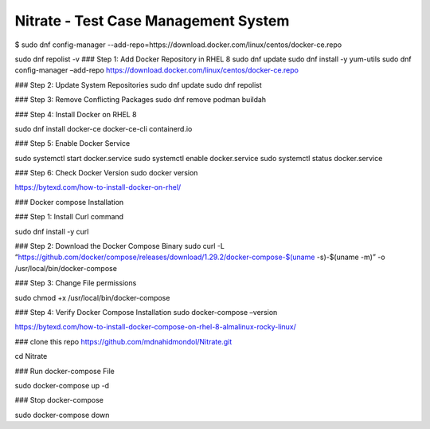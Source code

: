 Nitrate - Test Case Management System
=====================================


$ sudo dnf config-manager --add-repo=https://download.docker.com/linux/centos/docker-ce.repo


sudo dnf repolist -v
### Step 1: Add Docker Repository in RHEL 8
sudo dnf update
sudo dnf install -y yum-utils
sudo dnf config-manager –add-repo https://download.docker.com/linux/centos/docker-ce.repo


### Step 2: Update System Repositories
sudo dnf update
sudo dnf repolist

### Step 3: Remove Conflicting Packages
sudo dnf remove podman buildah


### Step 4: Install Docker on RHEL 8

sudo dnf install docker-ce docker-ce-cli containerd.io

### Step 5: Enable Docker Service

sudo systemctl start docker.service
sudo systemctl enable docker.service
sudo systemctl status docker.service

### Step 6: Check Docker Version
sudo docker version


https://bytexd.com/how-to-install-docker-on-rhel/


### Docker compose Installation


### Step 1: Install Curl command

sudo dnf install -y curl


### Step 2: Download the Docker Compose Binary
sudo curl -L “https://github.com/docker/compose/releases/download/1.29.2/docker-compose-$(uname -s)-$(uname -m)” -o /usr/local/bin/docker-compose

### Step 3: Change File permissions

sudo chmod +x /usr/local/bin/docker-compose

### Step 4: Verify Docker Compose Installation
sudo docker-compose –version

https://bytexd.com/how-to-install-docker-compose-on-rhel-8-almalinux-rocky-linux/


### clone this repo
https://github.com/mdnahidmondol/Nitrate.git

cd Nitrate

### Run docker-compose File

sudo docker-compose up -d

### Stop docker-compose 

sudo docker-compose down